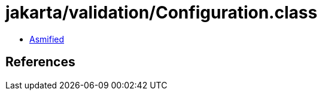 = jakarta/validation/Configuration.class

 - link:Configuration-asmified.java[Asmified]

== References


